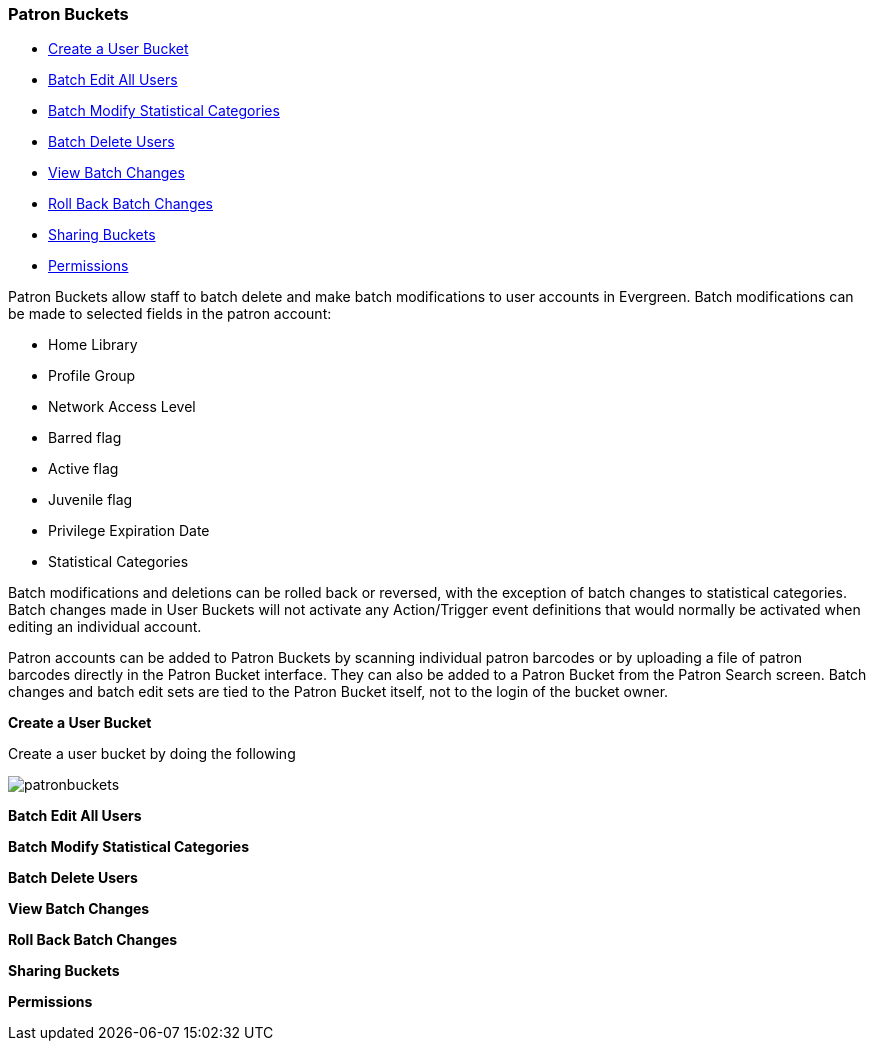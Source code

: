 Patron Buckets
~~~~~~~~~~~~~~

* <<create-user-bucket,Create a User Bucket>>
* <<batch-edit-user,Batch Edit All Users>>
* <<batch-mod-statcat,Batch Modify Statistical Categories>>
* <<batch-delete-user,Batch Delete Users>>
* <<view-batch-change,View Batch Changes>>
* <<roll-back-changes,Roll Back Batch Changes>>
* <<sharing-buckets,Sharing Buckets>>
* <<user-bucket-perms,Permissions>>

Patron Buckets allow staff to batch delete and make batch modifications to user accounts in Evergreen. Batch modifications can be made to selected fields in the patron account:

* Home Library
* Profile Group
* Network Access Level
* Barred flag
* Active flag
* Juvenile flag
* Privilege Expiration Date
* Statistical Categories

Batch modifications and deletions can be rolled back or reversed, with the exception of batch changes to statistical categories. Batch changes made in User Buckets will not activate any Action/Trigger event definitions that would normally be activated when editing an individual account.

Patron accounts can be added to Patron Buckets by scanning individual patron barcodes or by uploading a file of patron barcodes directly in the Patron Bucket interface. They can also be added to a Patron Bucket from the Patron Search screen. Batch changes and batch edit sets are tied to the Patron Bucket itself, not to the login of the bucket owner.

[[create-user-bucket]]
*Create a User Bucket*

Create a user bucket by doing the following

image:images/circ/patronbuckets.png[scaledwidth="75%"]

[[batch-edit-user]]
*Batch Edit All Users*

[[batch-mod-statcat]]
*Batch Modify Statistical Categories*

[[batch-delete-user]]
*Batch Delete Users*

[[view-batch-change]]
*View Batch Changes*

[[roll-back-changes]]
*Roll Back Batch Changes*

[[sharing-buckets]]
*Sharing Buckets*

[[user-bucket-perms]]
*Permissions*

